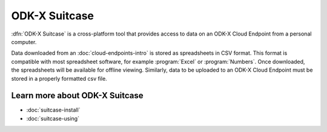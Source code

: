 ODK-X Suitcase
===============

.. _suitcase-intro:

:dfn:`ODK-X Suitcase` is a cross-platform tool that provides access to data on an ODK-X Cloud Endpoint from a personal computer.

Data downloaded from an :doc:`cloud-endpoints-intro` is stored as spreadsheets in CSV format. This format is compatible with most spreadsheet software, for example :program:`Excel` or :program:`Numbers`. Once downloaded, the spreadsheets will be available for offline viewing. Similarly, data to be uploaded to an ODK-X Cloud Endpoint must be stored in a properly formatted csv file.

.. _suitcase-intro-learn-more:

Learn more about ODK-X Suitcase
-------------------------------------

- :doc:`suitcase-install`
- :doc:`suitcase-using`
